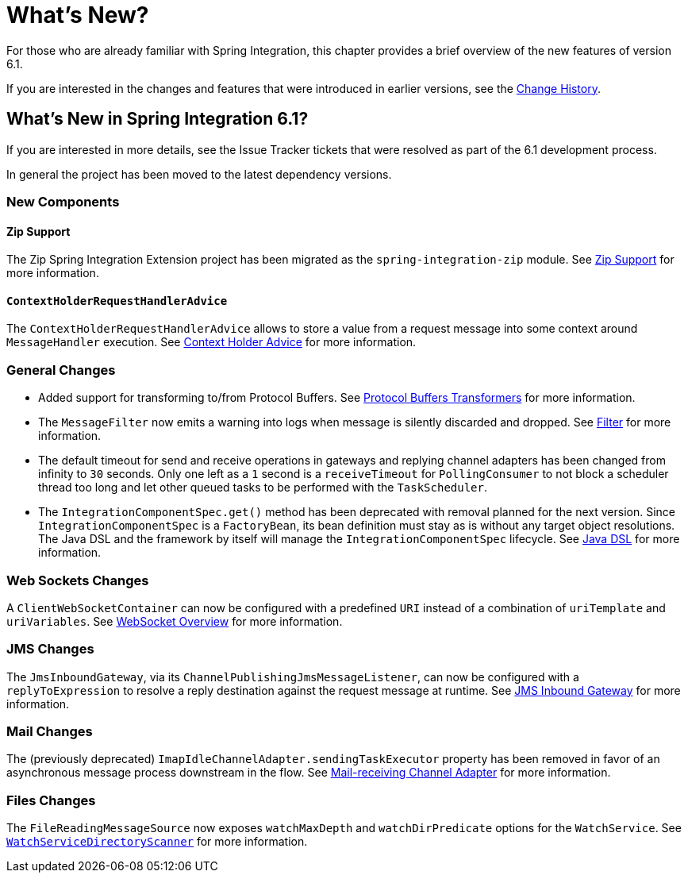 [[whats-new-part]]
= What's New?

[[spring-integration-intro-new]]
For those who are already familiar with Spring Integration, this chapter provides a brief overview of the new features of version 6.1.

If you are interested in the changes and features that were introduced in earlier versions, see the <<./history.adoc#history,Change History>>.

[[whats-new]]

== What's New in Spring Integration 6.1?

If you are interested in more details, see the Issue Tracker tickets that were resolved as part of the 6.1 development process.

In general the project has been moved to the latest dependency versions.

[[x6.1-new-components]]
=== New Components

[[x6.1-zip]]
==== Zip Support

The Zip Spring Integration Extension project has been migrated as the `spring-integration-zip` module.
See <<./zip.adoc#zip,Zip Support>>  for more information.

[[x6.1-context-holder-advice]]
==== `ContextHolderRequestHandlerAdvice`

The `ContextHolderRequestHandlerAdvice` allows to store a value from a request message into some context around `MessageHandler` execution.
See <<./handler-advice.adoc#context-holder-advice, Context Holder Advice>> for more information.

[[x6.1-general]]
=== General Changes

 - Added support for transforming to/from Protocol Buffers.
 See <<./transformer.adoc#Protobuf-transformers, Protocol Buffers Transformers>> for more information.

 - The `MessageFilter` now emits a warning into logs when message is silently discarded and dropped.
See <<./filter.adoc#filter, Filter>> for more information.

 - The default timeout for send and receive operations in gateways and replying channel adapters has been changed from infinity to `30` seconds.
Only one left as a `1` second is a `receiveTimeout` for `PollingConsumer` to not block a scheduler thread too long and let other queued tasks to be performed with the `TaskScheduler`.

 - The `IntegrationComponentSpec.get()` method has been deprecated with removal planned for the next version.
Since `IntegrationComponentSpec` is a `FactoryBean`, its bean definition must stay as is without any target object resolutions.
The Java DSL and the framework by itself will manage the `IntegrationComponentSpec` lifecycle.
See <<./dsl.adoc#java-dsl, Java DSL>> for more information.

[[x6.1-web-sockets]]
=== Web Sockets Changes

A `ClientWebSocketContainer` can now be configured with a predefined `URI` instead of a combination of `uriTemplate` and `uriVariables`.
See <<./web-sockets.adoc#web-socket-overview, WebSocket Overview>> for more information.

[[x6.1-jms]]
=== JMS Changes

The `JmsInboundGateway`, via its `ChannelPublishingJmsMessageListener`, can now be configured with a `replyToExpression` to resolve a reply destination against the request message at runtime.
See <<./jms.adoc#jms-inbound-gateway, JMS Inbound Gateway>> for more information.

[[x6.1-mail]]
=== Mail Changes

The (previously deprecated) `ImapIdleChannelAdapter.sendingTaskExecutor` property has been removed in favor of an asynchronous message process downstream in the flow.
See <<./mail.adoc#mail-inbound, Mail-receiving Channel Adapter>> for more information.

[[x6.1-file]]
=== Files Changes

The `FileReadingMessageSource` now exposes `watchMaxDepth` and `watchDirPredicate` options for the `WatchService`.
See <<./file.adoc#watch-service-directory-scanner, `WatchServiceDirectoryScanner`>> for more information.
